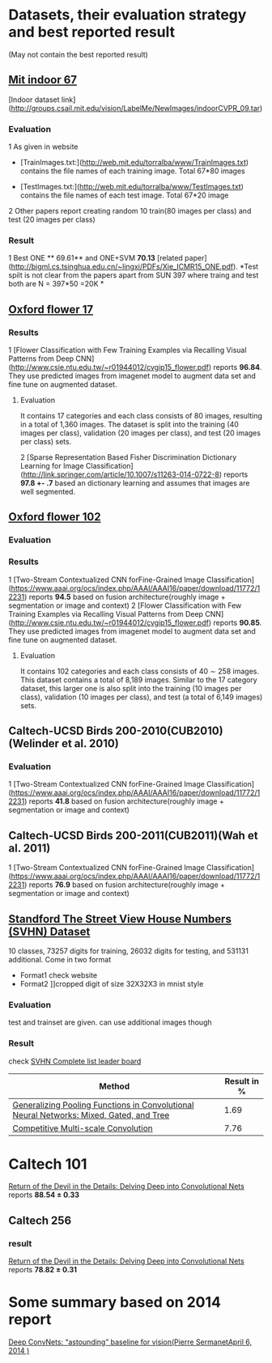 * Datasets, their evaluation strategy and best reported result
(May not contain the best reported result) 

** [[http://web.mit.edu/torralba/www/indoor.html][Mit indoor 67]]
[Indoor dataset link](http://groups.csail.mit.edu/vision/LabelMe/NewImages/indoorCVPR_09.tar)
*** Evaluation 
1 As given in website
  * [TrainImages.txt:](http://web.mit.edu/torralba/www/TrainImages.txt) contains the file names of each training image. Total 67*80 images

  * [TestImages.txt:](http://web.mit.edu/torralba/www/TestImages.txt) contains the file names of each test image. Total 67*20 image

2 Other papers report creating random 10  train(80 images per class) and test (20 images per class)

*** Result
1 Best ONE ** 69.61**  and ONE+SVM **70.13** [related paper](http://bigml.cs.tsinghua.edu.cn/~lingxi/PDFs/Xie_ICMR15_ONE.pdf). *Test spilt is not clear from the papers apart from SUN 397 where traing and test both are N = 397*50 =20K *

** [[http://www.robots.ox.ac.uk/~vgg/data/flowers/102][Oxford flower 17]]

*** Results
1 [Flower Classification with Few Training Examples via Recalling Visual Patterns from Deep CNN](http://www.csie.ntu.edu.tw/~r01944012/cvgip15_flower.pdf)
 reports **96.84**. They use predicted images from imagenet model to augment data set and fine tune on augmented dataset.
**** Evaluation
It contains 17 categories and each class consists of 80 images, resulting in
a total of 1,360 images. The dataset is split into the training
(40 images per class), validation (20 images per class), and
test (20 images per class) sets.

2 [Sparse Representation Based Fisher Discrimination Dictionary Learning for Image Classification](http://link.springer.com/article/10.1007/s11263-014-0722-8)
reports **97.8 +- .7**  based an dictionary learning and assumes that images are well segmented.

** [[http://www.robots.ox.ac.uk/~vgg/data/flowers/102][ Oxford flower 102]]

*** Evaluation


*** Results
1 [Two-Stream Contextualized CNN forFine-Grained Image Classification] (https://www.aaai.org/ocs/index.php/AAAI/AAAI16/paper/download/11772/12231) reports **94.5** based on fusion architecture(roughly image + segmentation or image and context)
2 [Flower Classification with Few Training Examples via Recalling Visual Patterns from Deep CNN](http://www.csie.ntu.edu.tw/~r01944012/cvgip15_flower.pdf)
 reports **90.85**. They use predicted images from imagenet model to augment data set and fine tune on augmented dataset.
**** Evaluation
It contains 102 categories and each class consists of 40 ∼ 258 images.
This dataset contains a total of 8,189 images. Similar to the 17 category dataset, this larger one is also split into the training (10 images per class), validation (10 images per class), and test (a total of 6,149 images) sets.

** Caltech-UCSD Birds 200-2010(CUB2010)(Welinder et al. 2010)

*** Evaluation
1 [Two-Stream Contextualized CNN forFine-Grained Image Classification] (https://www.aaai.org/ocs/index.php/AAAI/AAAI16/paper/download/11772/12231) reports **41.8** based on fusion architecture(roughly image + segmentation or image and context)

**  Caltech-UCSD Birds 200-2011(CUB2011)(Wah et al. 2011)

1 [Two-Stream Contextualized CNN forFine-Grained Image Classification] (https://www.aaai.org/ocs/index.php/AAAI/AAAI16/paper/download/11772/12231) reports **76.9** based on fusion architecture(roughly image + segmentation or image and context)

** [[http://ufldl.stanford.edu/housenumbers/][Standford The Street View House Numbers (SVHN) Dataset]]

10 classes, 73257 digits for training, 26032 digits for testing, and 531131 additional.
Come in two format
- Format1 check website
- Format2 ]]cropped digit of size 32X32X3 in mnist style
*** Evaluation
    
    test and trainset are given. can use additional images though
*** Result
check [[http://rodrigob.github.io/are_we_there_yet/build/classification_datasets_results.html#5356484e][SVHN Complete list leader board]]
| Method                                                                                  | Result in % |
|-----------------------------------------------------------------------------------------+-------------|
| [[http://arxiv.org/abs/1509.08985][Generalizing Pooling Functions in Convolutional Neural Networks: Mixed, Gated, and Tree]] |        1.69 |
|-----------------------------------------------------------------------------------------+-------------|
| [[http://arxiv.org/abs/1511.05635][Competitive Multi-scale Convolution]]                                                     |        7.76 |

* Caltech 101
[[http://www.robots.ox.ac.uk/~vgg/publications/2014/Chatfield14/chatfield14.pdf][Return of the Devil in the Details: Delving Deep into Convolutional Nets]] 
reports *88.54 ± 0.33*

** Caltech 256

*** result
[[http://www.robots.ox.ac.uk/~vgg/publications/2014/Chatfield14/chatfield14.pdf][Return of the Devil in the Details: Delving Deep into Convolutional Nets]] reports
*78.82 ± 0.31*
* Some summary based on 2014 report
[[http://cs.nyu.edu/~sermanet/papers/Deep_ConvNets_for_Vision-Results.pdf][Deep ConvNets: “astounding” baseline for vision(Pierre SermanetApril 6, 2014
)]]
